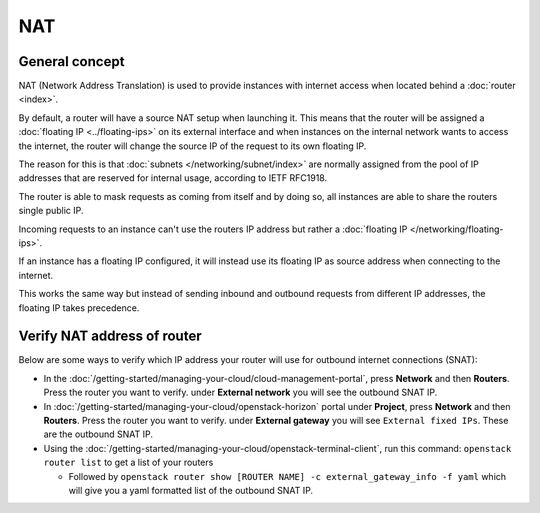 ===
NAT
===

General concept
---------------

NAT (Network Address Translation) is used to provide instances with internet access
when located behind a :doc:`router <index>`.

By default, a router will have a source NAT setup when launching it. This means that
the router will be assigned a :doc:`floating IP <../floating-ips>` on its external
interface and when instances on the internal network wants to access the internet, the
router will change the source IP of the request to its own floating IP. 

The reason for this is that :doc:`subnets </networking/subnet/index>`
are normally assigned from the pool of IP addresses that are reserved for internal
usage, according to IETF RFC1918.

The router is able to mask requests as coming from itself and by doing so, all instances are
able to share the routers single public IP.

Incoming requests to an instance can't use the routers IP address but rather a
:doc:`floating IP </networking/floating-ips>`.

If an instance has a floating IP configured, it will instead use its floating IP as source
address when connecting to the internet.

This works the same way but instead of sending inbound and outbound requests from different
IP addresses, the floating IP takes precedence. 

Verify NAT address of router
----------------------------

Below are some ways to verify which IP address your router will use for outbound internet
connections (SNAT):

- In the :doc:`/getting-started/managing-your-cloud/cloud-management-portal`, press **Network** and
  then **Routers**. Press the router you want to verify. under **External network** you will see the
  outbound SNAT IP.

- In :doc:`/getting-started/managing-your-cloud/openstack-horizon` portal under **Project**, press
  **Network** and then **Routers**. Press the router you want to verify. under **External gateway** you
  will see ``External fixed IPs``. These are the outbound SNAT IP.

- Using the :doc:`/getting-started/managing-your-cloud/openstack-terminal-client`, run this
  command: ``openstack router list`` to get a list of your routers

  - Followed by ``openstack router show [ROUTER NAME] -c external_gateway_info -f yaml`` which
    will give you a yaml formatted list of the outbound SNAT IP.

..  seealso::

    - :doc:`/networking/router/index`
    - :doc:`/networking/floating-ips`
